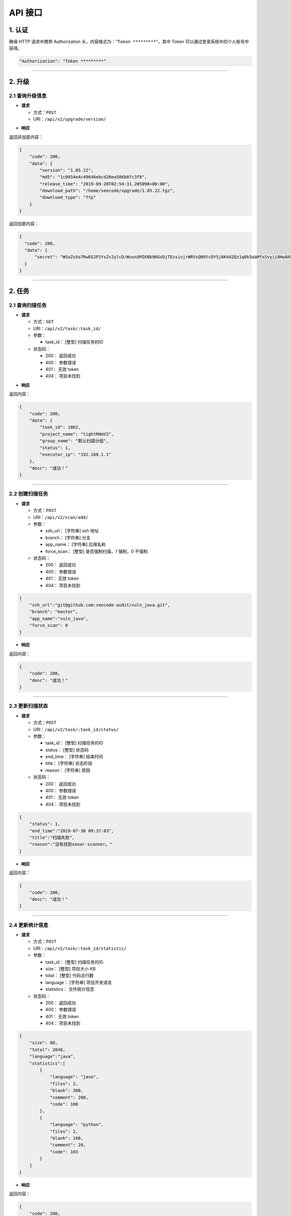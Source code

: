 
============
API 接口
============

1. 认证
==============

确保 HTTP 请求中携带 Authorization 头，内容格式为："``Token *********``"，其中 Token 可以通过登录系统中的个人账号中获得。


.. code-block::  console

    "Authorization": "Token *********"

----

2. 升级
==============

2.1 查询升级信息
---------------------

.. request :

* **请求**

  - 方式：``POST``
  - URI：``/api/v2/upgrade/version/``

.. response :

* **响应**


返回非加密内容：

.. code-block:: json

    {
        "code": 200,
        "data": {
            "version": "1.85.22",
            "md5": "1c0854e4c49646ebcd20ea586b8fc3f8",
            "release_time": "2019-09-20T02:54:31.205098+00:00",
            "download_path": "/home/seecode/upgrade/1.85.22.tgz",
            "download_type": "ftp"
        }
    }

返回加密内容：

.. code-block:: json

  {
    "code": 200,
    "data": {
        "secret": "WSoZvXo7RwEGJP1YsZ+2ylcD/WusnXMIKNb96GsDjTEzsivjrWRVsQN9tcDY5j6K4d2Qz1q0k5oaMfxSvyii0Hw8A9EF5Xtz5PokJ90OZtVUQAr6OK6CPumnaq77Dflx5OPuNPCNjf2267yyHY9AXCQV6Q5x/B0JOqZl/Se7/uTQvTgXPPyroXILo8gl2ZwI1GM1LlebDC0gELZgvv0+rbOWbNSeLbX0FcLaQYDuPUNBUXte1H4QZglhr5vkvNwCQv1MhW9XdRSjkYzwZYM0mBVzR1Db2XS6RWJYJAlOOKevdcrmF+iJCrF96kJPrlqalLACyhbAt/6MlPZ35tC+Mg=="
    }
  }


------

2. 任务
==============

2.1 查询扫描任务
---------------------


.. request :

* **请求**

  - 方式：``GET``
  - URI：``/api/v2/task/:task_id/``
  - 参数：

    - task_id： [整型] 扫描任务的ID

  - 状态码：

    - 200： 返回成功
    - 400： 参数错误
    - 401： 无效 token
    - 404： 项目未找到

.. response :

* **响应**


返回内容：

.. code-block:: json

    {
        "code": 200,
        "data": {
            "task_id": 1862,
            "project_name": "tightMdmV2",
            "group_name": "默认扫描分组",
            "status": 1,
            "executor_ip": "192.168.1.1"
        },
        "desc": "成功！"
    }

----

2.2 创建扫描任务
---------------------



.. request :

* **请求**

  - 方式：``POST``
  - URI：``/api/v2/scan/add/``
  - 参数：

    - ssh_url： [字符串] ssh 地址
    - branch： [字符串] 分支
    - app_name： [字符串] 应用名称
    - force_scan： [整型] 是否强制扫描，1 强制，0 不强制

  - 状态码：

    - 200： 返回成功
    - 400： 参数错误
    - 401： 无效 token
    - 404： 项目未找到

.. code-block:: json

    {
        "ssh_url":"git@github.com:seecode-audit/vuln_java.git",
        "branch": "master",
        "app_name":"vuln_java",
        "force_scan": 0
    }

* **响应**


返回内容：

.. code-block:: json

    {
        "code": 200,
        "desc": "成功！"
    }

----

2.3 更新扫描状态
---------------------



.. request :

* **请求**

  - 方式：``POST``
  - URI：``/api/v2/task/:task_id/status/``
  - 参数：

    - task_id： [整型] 扫描任务的ID
    - status： [整型] 状态码
    - end_time： [字符串] 结束时间
    - title： [字符串] 状态阶段
    - reason： [字符串] 原因

  - 状态码：

    - 200： 返回成功
    - 400： 参数错误
    - 401： 无效 token
    - 404： 项目未找到


.. code-block:: json

    {
        "status": 1,
        "end_time":"2019-07-30 09:37:03",
        "title":"扫描失败",
        "reason":"没有找到sonar-scanner。"
    }


* **响应**


返回内容：

.. code-block:: json

    {
        "code": 200,
        "desc": "成功！"
    }

----

2.4 更新统计信息
---------------------

.. request :

* **请求**

  - 方式：``POST``
  - URI：``/api/v2/task/:task_id/statistic/``
  - 参数：

    - task_id： [整型] 扫描任务的ID
    - size： [整型] 项目大小 KB
    - total： [整型] 代码总行数
    - language： [字符串] 项目开发语言
    - statistics： 文件统计信息

  - 状态码：

    - 200： 返回成功
    - 400： 参数错误
    - 401： 无效 token
    - 404： 项目未找到

.. code-block:: json

    {
        "size": 80,
        "total": 2048,
        "language":"java",
        "statistics":[
            {
                "language": "java",
                "files": 2,
                "blank": 300,
                "comment": 200,
                "code": 100
            },
            {
                "language": "python",
                "files": 2,
                "blank": 100,
                "comment": 20,
                "code": 103
            }
        ]
    }

.. response :

* **响应**


返回内容：

.. code-block:: json

    {
        "code": 200,
        "desc": "成功！"
    }

----


2.5 更新依赖组件
---------------------

.. request :

* **请求**

  - 方式：``POST``
  - URI：``/api/v2/task/:task_id/component/``
  - 参数：

    - task_id： [整型] 扫描任务的ID

  - 状态码：

    - 200： 返回成功
    - 400： 参数错误
    - 401： 无效 token
    - 404： 项目未找到

.. response :

* **响应**

.. code-block:: json

    [
      {
         "name": "fastjson",
         "tag": "com.alibaba",
         "version": "1.2.58",
         "new_version": "",
         "origin": "pom.xml"
      }
    ]



返回内容：

.. code-block:: json

    {
        "code": 200,
        "desc": "成功！"
    }

----

2.6 更新漏洞信息
---------------------



.. request :

* **请求**

  - 方式：``POST``
  - URI：``/api/v2/task/:task_id/issues/``
  - 参数：

    - task_id： [整型] 扫描任务的ID
    - rule_key： [字符串] 规则 key
    - risk_id： [整型] 风险 id
    - category： [字符串] 漏洞类型
    - title： [字符串] 漏洞标标题
    - file： [字符串] 漏洞文件
    - author： [字符串] 最后提交作者
    - author_email： [字符串] 邮箱
    - hash： [字符串] 最后 commit id
    - start_line： [整型] 开始行
    - end_line： [整型] 结束行
    - report： [字符串] 报告
    - code_example： [字符串] 代码片段
    - is_false_positive： [布尔] 是否误报
    - whitelist_rule_id： [整型] 白名单 ID
    - evidence_content： [字符串] 取证内容
    - engine： [整型] 引擎 ID

  - 状态码：

    - 200： 返回成功
    - 400： 参数错误
    - 401： 无效 token
    - 404： 项目未找到

.. response :

.. code-block:: json

    [
      {
        "rule_key": "java:jackson-databind-cve-2019-12384",
        "risk_id": 3,
        "category": "vulnerability",
        "title": "Jackson-databind \u53cd\u5e8f\u5217\u5316\u6f0f\u6d1e (CVE-2019-12384)",
        "file": "pom.xml",
        "author": "zhangsan",
        "author_email": "zhangsan@example.com",
        "hash": "182fb49613656f833ed4c5ed059e7855269e56f2",
        "start_line": 61,
        "end_line": 62,
        "report": "https://git.example.com/app_group/app/blob/master/pom.xml#L61",
        "code_example": "\n        <jackson.version>2.9.9</jackson.version>\n        <jackson-databind.version>2.9.9.3</jackson-databind.version>\n        <dealer.lib.version>2018.08.29.1730</dealer.lib.version>\n\n",
        "is_false_positive": false,
        "whitelist_rule_id": "",
        "evidence_content": "2.9.9",
        "engine": 2
      }
    ]


* **响应**


返回内容：

.. code-block:: json


    {
        "code": 200,
        "desc": "成功！"
    }

----

3. 系统
==============

3.1 日志收集
---------------------



.. request :

* **请求**

  - 方式：``POST``
  - URI：``/api/v2/sys/log/``
  - 参数：

    - title： [字符串] 标题
    - description： [字符串] 描述
    - stack_trace： [字符串] 堆栈信息
    - sys_type： [字符串] 类型
    - level： [字符串] 级别

  - 状态码：

    - 200： 返回成功
    - 400： 参数错误
    - 401： 无效 token
    - 404： 项目未找到

.. response :

.. code-block:: json

    {
        "title": "",
        "description": "",
        "stack_trace": "",
        "sys_type": "",
        "level": ""
    }

* **响应**


返回内容：

.. code-block:: json

    {
        "code": 200,
        "desc": "成功！"
    }

----

3.1 扫描节点注册
---------------------



.. request :

* **请求**

  - 方式：``POST``
  - URI：``/api/v2/node/host/``
  - 参数：

    - hostname： [字符串] 主机名称
    - ipv4： [字符串] ipv4 地址
    - ipv6： [字符串] ipv6 地址
    - role： [字符串] 角色
    - ui_version： [字符串] UI 版本
    - client_version： [字符串] 客户端版本

  - 状态码：

    - 200： 返回成功
    - 400： 参数错误
    - 401： 无效 token
    - 404： 项目未找到

.. response :

.. code-block:: json

    {
        "hostname": "test.local",
        "ipv4": "192.168.1.1",
        "ipv6": "",
        "role": "client",
        "ui_version": "",
        "client_version": "1.8.22"
    }

* **响应**


返回内容：

.. code-block:: json

    {
        "code": 200,
        "desc": "成功！"
    }
